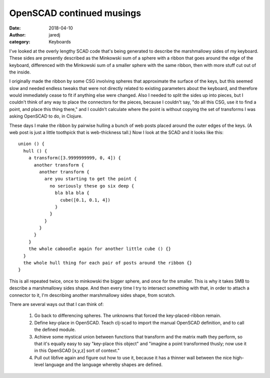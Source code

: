 OpenSCAD continued musings
##########################
:date: 2018-04-10
:author: jaredj
:category: Keyboards

I've looked at the overly lengthy SCAD code that's being generated to
describe the marshmallowy sides of my keyboard. These sides are
presently described as the Minkowski sum of a sphere with a ribbon
that goes around the edge of the keyboard, differenced with the
Minkowski sum of a smaller sphere with the same ribbon, then with more
stuff cut out of the inside.

I originally made the ribbon by some CSG involving spheres that
approximate the surface of the keys, but this seemed slow and needed
endless tweaks that were not directly related to existing parameters
about the keyboard, and therefore would immediately cease to fit if
anything else were changed. Also I needed to split the sides up into
pieces, but I couldn't think of any way to place the connectors for
the pieces, because I couldn't say, "do all this CSG, use it to find a
point, and place this thing there," and I couldn't calculate where the
point is without copying the set of transforms I was asking OpenSCAD
to do, in Clojure.

These days I make the ribbon by pairwise hulling a bunch of web posts
placed around the outer edges of the keys. (A web post is just a
little toothpick that is web-thickness tall.) Now I look at the SCAD
and it looks like this::

  union () {
    hull () {
      a transform([3.9999999999, 0, 4]) {
        another transform {
          another transform {
            are you starting to get the point {
              no seriously these go six deep {
                bla bla bla {
                  cube([0.1, 0.1, 4])
                }
              }
            }
          }
        }
      }
      the whole caboodle again for another little cube () {}
    }
    the whole hull thing for each pair of posts around the ribbon {}
  }

This is all repeated twice, once to minkowski the bigger sphere, and
once for the smaller. This is why it takes 5MB to describe a
marshmallowy sides shape. And then every time I try to intersect
something with that, in order to attach a connector to it, I'm
describing another marshmallowy sides shape, from scratch.

There are several ways out that I can think of:

  1. Go back to differencing spheres. The unknowns that forced the
     key-placed-ribbon remain.
  2. Define key-place in OpenSCAD. Teach clj-scad to import the manual
     OpenSCAD definition, and to call the defined module.
  3. Achieve some mystical union between functions that transform and
     the matrix math they perform, so that it's equally easy to say
     "key-place this object" and "imagine a point transformed thusly;
     now use it in this OpenSCAD [x,y,z] sort of context."
  4. Pull out libfive again and figure out how to use it, because it
     has a thinner wall between the nice high-level language and the
     language whereby shapes are defined.
